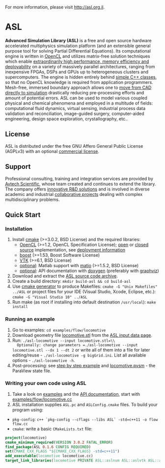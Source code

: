 For more information, please visit [[http://asl.org.il]].

* ASL

*Advanced Simulation Library (ASL)* is a free and open source hardware accelerated multiphysics simulation platform (and an extensible general purpose tool for solving Partial Differential Equations). Its computational engine is written in [[http://en.wikipedia.org/wiki/OpenCL][OpenCL]] and utilizes matrix-free solution techniques which enable [[http://asl.org.il/benchmarks][extraordinarily high performance, memory efficiency and deployability]] on a variety of massively parallel architectures, ranging from inexpensive FPGAs, DSPs and GPUs up to heterogeneous clusters and supercomputers. The engine is hidden entirely behind [[http://asl.org.il/doc/Developer-Guide/locomotive_8cc-example.html][simple C++ classes]], so that no OpenCL knowledge is required from application programmers. Mesh-free, immersed boundary approach allows one to [[http://asl.org.il/documentation/#running-an-example][move from CAD directly to simulation]] drastically reducing pre-processing efforts and amount of potential errors. ASL can be used to model various coupled physical and chemical phenomena and employed in a multitude of fields: computational fluid dynamics, virtual sensing, industrial process data validation and reconciliation, image-guided surgery, computer-aided engineering, design space exploration, crystallography, etc..

** License

ASL is distributed under the free GNU Affero General Public License (AGPLv3) with an optional [[http://asl.org.il/licensing][commercial license]].

** Support

Professional consulting, training and integration services are provided by [[http://avtechscientific.com][Avtech Scientific]], whose team created and continues to extend the library. The company offers [[http://avtechscientific.com/services][innovative R&D solutions]] and is involved in diverse academic and industrial [[http://avtechscientific.com/projects][collaborative projects]] dealing with complex multidisciplinary problems.

** Quick Start

*** Installation

1. Install [[http://cmake.org][cmake]] (>=3.0.2, BSD License) and the required libraries:
   -  [[https://www.khronos.org/opencl][OpenCL]] (>=1.2, OpenCL Specification License); [[https://www.khronos.org/opencl/resources/opencl-open-source-opencl-implementations][open]] or [[https://www.khronos.org/opencl/resources/opencl-commercial-implementations][closed source]] implementation, see [[https://github.com/AvtechScientific/ASL/wiki/Deployment][deployment information]]
   -  [[http://www.boost.org][boost]] (>=1.53, Boost Software License)
   -  [[http://vtk.org][VTK]] (>=6.1, BSD License)
   -  [[https://github.com/AvtechScientific/ASL/blob/master/cmake/ASLBuildOptions.cmake#L24][optional]]: Matlab support with [[https://sourceforge.net/projects/matio][matio]] (>=1.5.2, BSD License)
   -  [[https://github.com/AvtechScientific/ASL/blob/master/cmake/ASLBuildOptions.cmake#L25][optional]]: API documentation with [[http://doxygen.org][doxygen]] (preferably with [[http://www.graphviz.org][graphviz]])

2. Download and extract the [[https://github.com/AvtechScientific/ASL/releases/latest][ASL source code archive]].
3. Create a build directory: =mkdir build-asl && cd build-asl=
4. Use [[http://www.cmake.org/cmake/help/v3.2/manual/cmake-generators.7.html][cmake generator]] to produce Makefiles: =cmake -G "Unix Makefiles" ../ASL= or project files for your IDE (Visual Studio, Xcode, Eclipse, etc.): =cmake -G "Visual Studio 10" ../ASL=
5. Run make (as root if installing into default destination =/usr/local=): =make install=

*** Running an example

1. Go to examples: =cd examples/flow/locomotive=
2. Download geometry file [[http://asl.org.il/input_data/locomotive.stl][locomotive.stl]] from the [[http://asl.org.il/input_data][ASL input data page]].
3. Run: =./asl-locomotive --input locomotive.stl=\\
   Optionally: change parameters =./asl-locomotive --input locomotive.stl --dx 1 --dt 2= or write all of them into a file for later editing/reuse - =./asl-locomotive -g bigGrid.ini=. List all available options - =./asl-locomotive -h=.
4. Post-processing: see [[https://github.com/AvtechScientific/ASL/wiki/User-Guide#post-processing][step by step example]] and [[http://asl.org.il/input_data/locomotive.pvsm][locomotive.pvsm]] - the ParaView state file.

*** Writing your own code using ASL

1. Take a look on [[http://asl.org.il/doc/Developer-Guide/examples.html][examples]] and the [[http://asl.org.il/doc/Developer-Guide/][API documentation]], start with [[http://asl.org.il/doc/Developer-Guide/locomotive_8cc-example.html][examples/flow/locomotive.cc]]
2. ASL installation supplies =ASL.pc= and =ASLConfig.cmake= files. To build your program using:

-  =pkg-config=: =c++ `pkg-config --cflags --libs ASL` -std=c++11 -o flow flow.cc=
-  =cmake=: write a basic =CMakeLists.txt= file:

#+BEGIN_SRC cmake
    project(locomotive)
    cmake_minimum_required(VERSION 3.0.2 FATAL_ERROR)
    find_package(ASL 0.1.6 CONFIG REQUIRED)
    set(CMAKE_CXX_FLAGS "${CMAKE_CXX_FLAGS} -std=c++11")
    add_executable(locomotive locomotive.cc)
    target_link_libraries(locomotive PRIVATE ASL::aslnum ASL::aslvtk ASL::asl)
#+END_SRC

